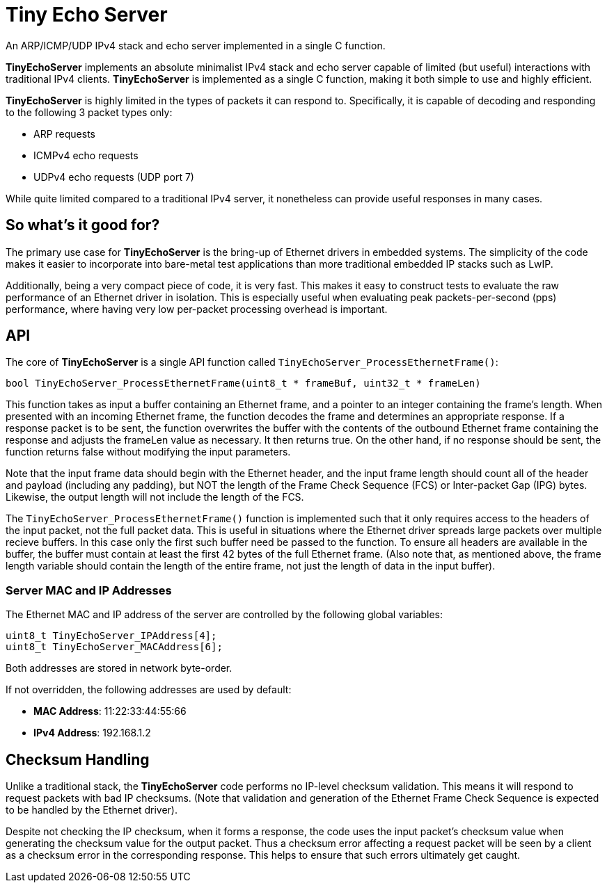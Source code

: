 # Tiny Echo Server

An ARP/ICMP/UDP IPv4 stack and echo server implemented in a single C function.

*TinyEchoServer* implements an absolute minimalist IPv4 stack and echo server capable
of limited (but useful) interactions with traditional IPv4 clients.  *TinyEchoServer*
is implemented as a single C function, making it both simple to use and highly efficient.

*TinyEchoServer* is highly limited in the types of packets it can respond to.  Specifically,
it is capable of decoding and responding to the following 3 packet types only:

  - ARP requests
  - ICMPv4 echo requests
  - UDPv4 echo requests (UDP port 7)

While quite limited compared to a traditional IPv4 server, it nonetheless can provide useful
responses in many cases.


## So what's it good for?

The primary use case for *TinyEchoServer* is the bring-up of Ethernet drivers in embedded
systems.  The simplicity of the code makes it easier to incorporate into bare-metal test applications
than more traditional embedded IP stacks such as LwIP.

Additionally, being a very compact piece of code, it is very fast.  This makes it easy to
construct tests to evaluate the raw performance of an Ethernet driver in isolation.  This
is especially useful when evaluating peak packets-per-second (pps) performance, where having
very low per-packet processing overhead is important. 


## API

The core of *TinyEchoServer* is a single API function called `TinyEchoServer_ProcessEthernetFrame()`:

    bool TinyEchoServer_ProcessEthernetFrame(uint8_t * frameBuf, uint32_t * frameLen)

This function takes as input a buffer containing an Ethernet frame, and a pointer to an
integer containing the frame's length.  When presented with an incoming Ethernet frame, the
function decodes the frame and determines an appropriate response.  If a response packet is
to be sent, the function overwrites the buffer with the contents of the outbound Ethernet frame
containing the response and adjusts the frameLen value as necessary.  It then returns true.
On the other hand, if no response should be sent, the function returns false without modifying the input parameters.

Note that the input frame data should begin with the Ethernet header, and the input frame length 
should count all of the header and payload (including any padding), but NOT the length of the
Frame Check Sequence (FCS) or Inter-packet Gap (IPG) bytes.  Likewise, the output length will
not include the length of the FCS.

The `TinyEchoServer_ProcessEthernetFrame()` function is implemented such that it only requires
access to the headers of the input packet, not the full packet data.  This is useful in situations
where the Ethernet driver spreads large packets over multiple recieve buffers.  In this case
only the first such buffer need be passed to the function.  To ensure all headers are available
in the buffer, the buffer must contain at least the first 42 bytes of the full Ethernet frame.
(Also note that, as mentioned above, the frame length variable should contain the length of the entire
frame, not just the length of data in the input buffer).

### Server MAC and IP Addresses

The Ethernet MAC and IP address of the server are controlled by the following global variables:

    uint8_t TinyEchoServer_IPAddress[4];
    uint8_t TinyEchoServer_MACAddress[6];

Both addresses are stored in network byte-order.

If not overridden, the following addresses are used by default:

- **MAC Address**: 11:22:33:44:55:66
- **IPv4 Address**: 192.168.1.2


## Checksum Handling

Unlike a traditional stack, the *TinyEchoServer* code performs no IP-level checksum validation.
This means it will respond to request packets with bad IP checksums.  (Note that validation and 
generation of the Ethernet Frame Check Sequence is expected to be handled by the Ethernet driver).

Despite not checking the IP checksum, when it forms a response, the code uses the input packet's 
checksum value when generating the checksum value for the output packet.  Thus a checksum error
affecting a request packet will be seen by a client as a checksum error in the corresponding
response.  This helps to ensure that such errors ultimately get caught.

